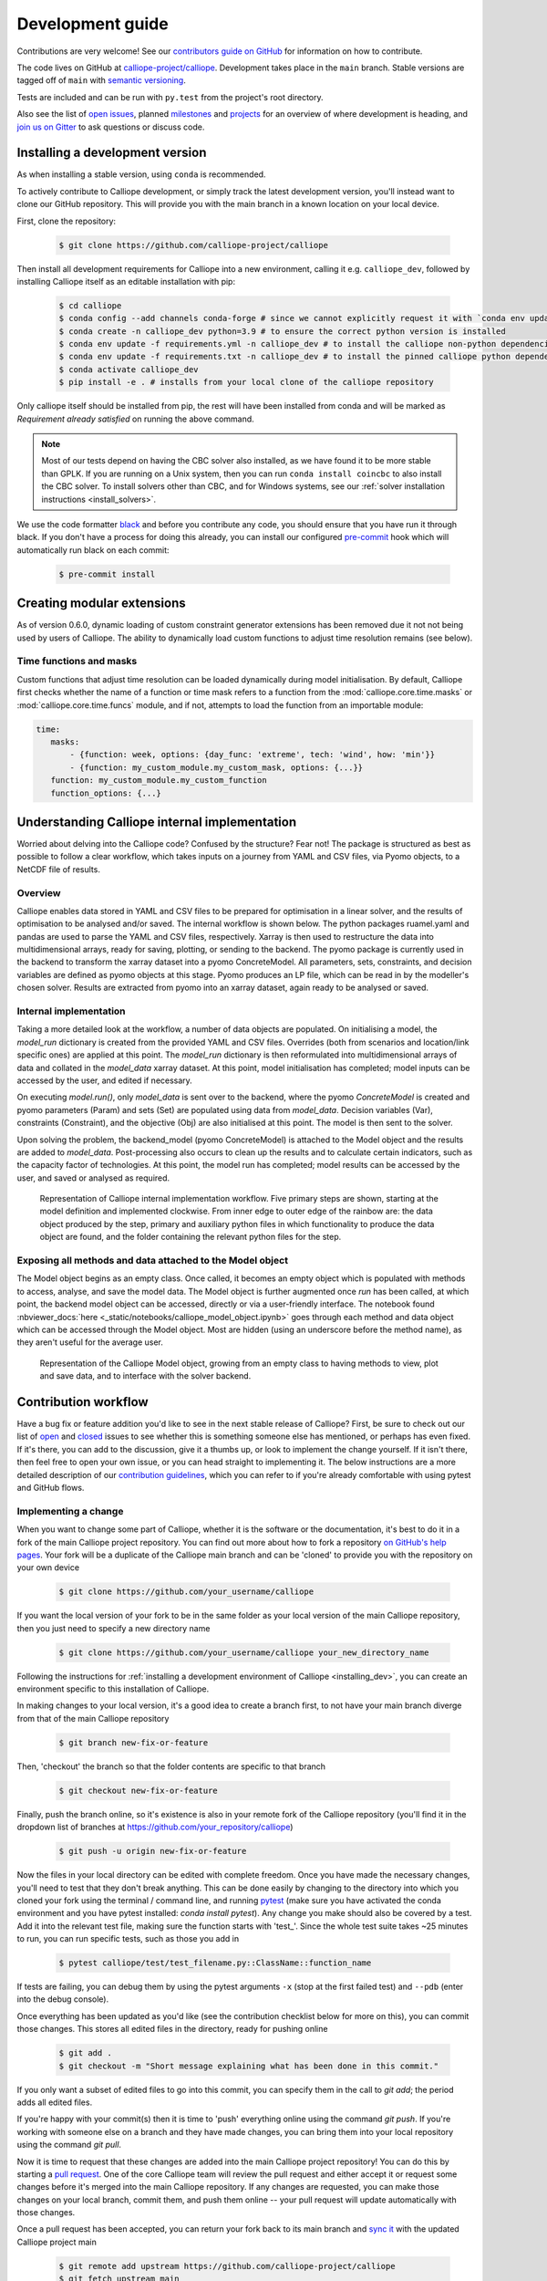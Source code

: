 =================
Development guide
=================

Contributions are very welcome! See our `contributors guide on GitHub <https://github.com/calliope-project/calliope/blob/main/CONTRIBUTING.md>`_ for information on how to contribute.

The code lives on GitHub at `calliope-project/calliope <https://github.com/calliope-project/calliope>`_. Development takes place in the ``main`` branch. Stable versions are tagged off of ``main`` with `semantic versioning <https://semver.org/>`_.

Tests are included and can be run with ``py.test`` from the project's root directory.

Also see the list of `open issues <https://github.com/calliope-project/calliope/issues>`_,  planned `milestones <https://github.com/calliope-project/calliope/milestones>`_ and `projects <https://github.com/calliope-project/calliope/projects>`_ for an overview of where development is heading, and `join us on Gitter <https://app.gitter.im/#/room/#calliope-project_calliope:gitter.im>`_ to ask questions or discuss code.

.. _installing_dev:

--------------------------------
Installing a development version
--------------------------------

As when installing a stable version, using ``conda`` is recommended.

To actively contribute to Calliope development, or simply track the latest development version, you'll instead want to clone our GitHub repository. This will provide you with the main branch in a known location on your local device.

First, clone the repository:

  .. code-block:: fishshell

   $ git clone https://github.com/calliope-project/calliope

Then install all development requirements for Calliope into a new environment, calling it e.g. ``calliope_dev``, followed by installing Calliope itself as an editable installation with pip:

  .. code-block:: fishshell

   $ cd calliope
   $ conda config --add channels conda-forge # since we cannot explicitly request it with `conda env update`, we add the `conda-forge` package channel to the user's conda configuration file.
   $ conda create -n calliope_dev python=3.9 # to ensure the correct python version is installed
   $ conda env update -f requirements.yml -n calliope_dev # to install the calliope non-python dependencies and testing/coverage python packages
   $ conda env update -f requirements.txt -n calliope_dev # to install the pinned calliope python dependencies
   $ conda activate calliope_dev
   $ pip install -e . # installs from your local clone of the calliope repository

Only calliope itself should be installed from pip, the rest will have been installed from conda and will be marked as `Requirement already satisfied` on running the above command.

.. Note:: Most of our tests depend on having the CBC solver also installed, as we have found it to be more stable than GPLK. If you are running on a Unix system, then you can run ``conda install coincbc`` to also install the CBC solver. To install solvers other than CBC, and for Windows systems, see our :ref:`solver installation instructions <install_solvers>`.

We use the code formatter `black <https://github.com/psf/black/>`_ and before you contribute any code, you should ensure that you have run it through black. If you don't have a process for doing this already, you can install our configured `pre-commit <https://pre-commit.com/>`_ hook which will automatically run black on each commit:

  .. code-block:: fishshell

   $ pre-commit install

---------------------------
Creating modular extensions
---------------------------

As of version 0.6.0, dynamic loading of custom constraint generator extensions has been removed due it not not being used by users of Calliope. The ability to dynamically load custom functions to adjust time resolution remains (see below).

Time functions and masks
------------------------

Custom functions that adjust time resolution can be loaded dynamically during model initialisation. By default, Calliope first checks whether the name of a function or time mask refers to a function from the :mod:`calliope.core.time.masks` or :mod:`calliope.core.time.funcs` module, and if not, attempts to load the function from an importable module:

.. code-block:: yaml

   time:
      masks:
          - {function: week, options: {day_func: 'extreme', tech: 'wind', how: 'min'}}
          - {function: my_custom_module.my_custom_mask, options: {...}}
      function: my_custom_module.my_custom_function
      function_options: {...}

----------------------------------------------
Understanding Calliope internal implementation
----------------------------------------------

Worried about delving into the Calliope code? Confused by the structure? Fear not! The package is structured as best as possible to follow a clear workflow, which takes inputs on a journey from YAML and CSV files, via Pyomo objects, to a NetCDF file of results.

Overview
-----------------

Calliope enables data stored in YAML and CSV files to be prepared for optimisation in a linear solver, and the results of optimisation to be analysed and/or saved. The internal workflow is shown below. The python packages ruamel.yaml and pandas are used to parse the YAML and CSV files, respectively. Xarray is then used to restructure the data into multidimensional arrays, ready for saving, plotting, or sending to the backend. The pyomo package is currently used in the backend to transform the xarray dataset into a pyomo ConcreteModel. All parameters, sets, constraints, and decision variables are defined as pyomo objects at this stage. Pyomo produces an LP file, which can be read in by the modeller's chosen solver. Results are extracted from pyomo into an xarray dataset, again ready to be analysed or saved.

.. figure:: images/calliope_workflow_basic.*
   :alt: calliope_workflow_overview

Internal implementation
-----------------------

Taking a more detailed look at the workflow, a number of data objects are populated. On initialising a model, the `model_run` dictionary is created from the provided YAML and CSV files. Overrides (both from scenarios and location/link specific ones) are applied at this point. The `model_run` dictionary is then reformulated into multidimensional arrays of data and collated in the `model_data` xarray dataset. At this point, model initialisation has completed; model inputs can be accessed by the user, and edited if necessary.

On executing `model.run()`, only `model_data` is sent over to the backend, where the pyomo `ConcreteModel` is created and pyomo parameters (Param) and sets (Set) are populated using data from `model_data`. Decision variables (Var), constraints (Constraint), and the objective (Obj) are also initialised at this point. The model is then sent to the solver.

Upon solving the problem, the backend_model (pyomo ConcreteModel) is attached to the Model object and the results are added to `model_data`. Post-processing also occurs to clean up the results and to calculate certain indicators, such as the capacity factor of technologies. At this point, the model run has completed; model results can be accessed by the user, and saved or analysed as required.

.. figure:: images/calliope_workflow_complex.*
   :alt: Calliope internal implementation workflow

   Representation of Calliope internal implementation workflow. Five primary steps are shown, starting at the model definition and implemented clockwise. From inner edge to outer edge of the rainbow are: the data object produced by the step, primary and auxiliary python files in which functionality to produce the data object are found, and the folder containing the relevant python files for the step.


Exposing all methods and data attached to the Model object
----------------------------------------------------------

The Model object begins as an empty class. Once called, it becomes an empty object which is populated with methods to access, analyse, and save the model data. The Model object is further augmented once `run` has been called, at which point, the backend model object can be accessed, directly or via a user-friendly interface. The notebook found :nbviewer_docs:`here <_static/notebooks/calliope_model_object.ipynb>` goes through each method and data object which can be accessed through the Model object. Most are hidden (using an underscore before the method name), as they aren't useful for the average user.

.. figure:: images/calliope_model_structure.*
   :alt: Calliope model object augmentation

   Representation of the Calliope Model object, growing from an empty class to having methods to view, plot and save data, and to interface with the solver backend.

---------------------
Contribution workflow
---------------------

Have a bug fix or feature addition you'd like to see in the next stable release of Calliope? First, be sure to check out our list of `open <https://github.com/calliope-project/calliope/issues?utf8=%E2%9C%93&q=is%3Aissue+is%3Aopen>`_ and `closed <https://github.com/calliope-project/calliope/issues?utf8=%E2%9C%93&q=is%3Aissue+is%3Aclosed>`_ issues to see whether this is something someone else has mentioned, or perhaps has even fixed. If it's there, you can add to the discussion, give it a thumbs up, or look to implement the change yourself. If it isn't there, then feel free to open your own issue, or you can head straight to implementing it. The below instructions are a more detailed description of our `contribution guidelines <https://github.com/calliope-project/calliope/blob/main/CONTRIBUTING.md>`_, which you can refer to if you're already comfortable with using pytest and GitHub flows.

Implementing a change
---------------------

When you want to change some part of Calliope, whether it is the software or the documentation, it's best to do it in a fork of the main Calliope project repository. You can find out more about how to fork a repository `on GitHub's help pages <https://docs.github.com/en/get-started/quickstart/fork-a-repo>`_. Your fork will be a duplicate of the Calliope main branch and can be 'cloned' to provide you with the repository on your own device

  .. code-block:: fishshell

    $ git clone https://github.com/your_username/calliope

If you want the local version of your fork to be in the same folder as your local version of the main Calliope repository, then you just need to specify a new directory name

  .. code-block:: fishshell

    $ git clone https://github.com/your_username/calliope your_new_directory_name

Following the instructions for :ref:`installing a development environment of Calliope <installing_dev>`, you can create an environment specific to this installation of Calliope.

In making changes to your local version, it's a good idea to create a branch first, to not have your main branch diverge from that of the main Calliope repository

  .. code-block:: fishshell

    $ git branch new-fix-or-feature

Then, 'checkout' the branch so that the folder contents are specific to that branch

  .. code-block:: fishshell

    $ git checkout new-fix-or-feature

Finally, push the branch online, so it's existence is also in your remote fork of the Calliope repository (you'll find it in the dropdown list of branches at https://github.com/your_repository/calliope)

  .. code-block:: fishshell

    $ git push -u origin new-fix-or-feature

Now the files in your local directory can be edited with complete freedom. Once you have made the necessary changes, you'll need to test that they don't break anything. This can be done easily by changing to the directory into which you cloned your fork using the terminal / command line, and running `pytest <https://docs.pytest.org/en/latest/index.html>`_ (make sure you have activated the conda environment and you have pytest installed: `conda install pytest`). Any change you make should also be covered by a test. Add it into the relevant test file, making sure the function starts with 'test\_'. Since the whole test suite takes ~25 minutes to run, you can run specific tests, such as those you add in

  .. code-block:: fishshell

    $ pytest calliope/test/test_filename.py::ClassName::function_name

If tests are failing, you can debug them by using the pytest arguments ``-x`` (stop at the first failed test) and ``--pdb`` (enter into the debug console).

Once everything has been updated as you'd like (see the contribution checklist below for more on this), you can commit those changes. This stores all edited files in the directory, ready for pushing online

  .. code-block:: fishshell

    $ git add .
    $ git checkout -m "Short message explaining what has been done in this commit."

If you only want a subset of edited files to go into this commit, you can specify them in the call to `git add`; the period adds all edited files.

If you're happy with your commit(s) then it is time to 'push' everything online using the command `git push`. If you're working with someone else on a branch and they have made changes, you can bring them into your local repository using the command `git pull`.

Now it is time to request that these changes are added into the main Calliope project repository! You can do this by starting a `pull request <https://docs.github.com/en/pull-requests/collaborating-with-pull-requests/proposing-changes-to-your-work-with-pull-requests/about-pull-requests>`_. One of the core Calliope team will review the pull request and either accept it or request some changes before it's merged into the main Calliope repository. If any changes are requested, you can make those changes on your local branch, commit them, and push them online -- your pull request will update automatically with those changes.

Once a pull request has been accepted, you can return your fork back to its main branch and `sync it <https://docs.github.com/en/pull-requests/collaborating-with-pull-requests/working-with-forks/syncing-a-fork>`_ with the updated Calliope project main

  .. code-block:: fishshell

   $ git remote add upstream https://github.com/calliope-project/calliope
   $ git fetch upstream main
   $ git checkout main
   $ git merge upstream/main

Contribution checklist
----------------------

A contribution to the core Calliope code should meet the following requirements:

   1. Test(s) added to cover contribution

      Tests ensure that a bug you've fixed will be caught in future, if an update to the code causes it to occur again. They also allow you to ensure that additional functionality works as you expect, and any change elsewhere in the code that causes it to act differently in future will be caught.

   2. Documentation updated

      If you've added functionality, it should be mentioned in the documentation. You can find the reStructuredText (.rst) files for the documentation under 'doc/user'.

   3. Changelog updated

      A brief description of the bug fixed or feature added should be placed in the changelog (changelog.rst). Depending on what the pull request introduces, the description should be prepended with `fixed`, `changed`, or `new`.

   4. Coverage maintained or improved

      Coverage will be shown once all tests are complete online. It is the percentage of lines covered by at least one test. If you've added a test or two, you should be fine. But if coverage does go down it means that not all of your contribution has been tested!

   .. figure:: images/coveralls.*
      :alt: Example of coverage notification on a pull request

      Example of coverage notification in a pull request.

If you're not sure you've done everything to have a fully formed pull request, feel free to start it anyway. We can help guide you through making the necessary changes, once we have seen where you've got to.

---------
Profiling
---------

To profile a Calliope run with the built-in national-scale example model, then visualise the results with snakeviz:

.. code-block:: shell

   make profile  # will dump profile output in the current directory
   snakeviz calliope.profile  # launch snakeviz to visually examine profile


Use ``mprof plot`` to plot memory use.

Other options for visualising:

* Interactive visualisation with `KCachegrind <https://kcachegrind.github.io/>`_ (on macOS, use QCachegrind, installed e.g. with ``brew install qcachegrind``)

   .. code-block:: shell

      pyprof2calltree -i calliope.profile -o calliope.calltree
      kcachegrind calliope.calltree

* Generate a call graph from the call tree via graphviz

   .. code-block:: shell

      # brew install gprof2dot
      gprof2dot -f callgrind calliope.calltree | dot -Tsvg -o callgraph.svg

-------------------------
Checklist for new release
-------------------------

Pre-release
-----------

* Make sure all unit tests pass
* Build up-to-date Plotly plots for the documentation with (``make doc-plots``)
* Re-run tutorial Jupyter notebooks, found in `doc/_static/notebooks`
* Make sure documentation builds without errors
* Make sure the release notes are up-to-date, especially that new features and backward incompatible changes are clearly marked

Create release
--------------

* Change ``_version.py`` version number
* Update changelog with final version number and release date
* Commit with message "Release vXXXX", then add a "vXXXX" tag, push both to GitHub
* Create a release through the GitHub web interface, using the same tag, titling it "Release vXXXX" (required for Zenodo to pull it in)
* Upload new release to PyPI: ``make all-dist``
* Update the conda-forge package using the `Calliope feedstock <https://github.com/conda-forge/calliope-feedstock>`_:
    * Wait for the the `regro-cf-autotick-bot` to open a pull request automatically (can take several hours)
    * Check that ``recipe/meta.yaml`` in the pull request is up-to-date with:
        * Version number: ``{% set version = "XXXX" %}`` (should be automatically updated)
        * SHA256 of latest version from PyPI: ``{% set sha256 = "XXXX" %}`` (should be automatically updated)
        * Reset ``build: number: 0`` if it is not already at zero (should be automatically updated)
        * Range of python versions supported
        * Requirement version pinning, to match any changes in ``requirements.txt`` and ``requirements.yml``

    ^ Any necessary updates can be made direclty on the PR by pushing directly to the bot's branch or by using the GitHub interactive editing interface.

Post-release
------------

* Update changelog, adding a new vXXXX-dev heading, and update ``_version.py`` accordingly, in preparation for the next main commit

* Update the ``calliope_version`` setting in all example models to match the new version, but without the ``-dev`` string (so ``0.6.0-dev`` is ``0.6.0`` for the example models)

.. Note:: Adding '-dev' to the version string, such as ``__version__ = '0.1.0-dev'``, is required for the custom code in ``doc/conf.py`` to work when building in-development versions of the documentation.
